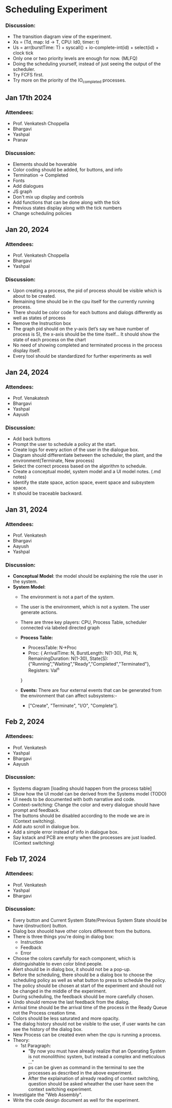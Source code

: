 * Scheduling Experiment
*** Discussion:
- The transition diagram view of the experiment.
- Xs = (Td, map: Id -> T, CPU: Id0, timer: t)
- Us = arr(burstTime: T) + syscall() + io-complete-int(id) + select(id) + clock tick
- Only one or two priority levels are enough for now. (MLFQ)
- Doing the scheduling yourself, instead of just seeing the output of the scheduler.
- Try FCFS first.
- Try more on the priority of the IO_completed processes.

** Jan 17th 2024

*** Attendees:
- Prof. Venkatesh Choppella
- Bhargavi
- Yashpal
- Pranav

*** Discussion:
- Elements should be hoverable
- Color coding should be added, for buttons, and info
- Termination -> Completed
- Fonts
- Add dialogues
- JS graph
- Don't mix up display and controls
- Add functions that can be done along with the tick
- Previous states display along with the tick numbers
- Change scheduling policies

** Jan 20, 2024
*** Attendees:
- Prof. Venkatesh Choppella
- Bhargavi
- Yashpal

*** Discussion:
- Upon creating a process, the pid of process should be visible which is about to be created.
- Remaining time should be in the cpu itself for the currently running process.
- There should be color code for each buttons and dialogs differently as well as states of process
- Remove the Instruction box
- The graph pid should on the y-axis (let’s say we have number of process is 5), the x-axis should be the time itself… It should show the state of each process on the chart
- No need of showing completed and terminated process in the process display itself.
- Every tool should be standardized for further experiments as well

** Jan 24, 2024

*** Attendees:
- Prof. Venakatesh
- Bhargavi
- Yashpal
- Aayush

*** Discussion:
- Add back buttons
- Prompt the user to schedule a policy at the start.
- Create logs for every action of the user in the dialogue box.
- Diagram should differentiate between the scheduler, the plant, and the environment(Terminate, New process)
- Select the correct process based on the algorithm to schedule.
- Create a conceptual model, system model and a UI model notes. (.md notes)
- Identify the state space, action space, event space and subsystem space.
- It should be traceable backward.

** Jan 31, 2024
*** Attendees:
- Prof. Venkatesh
- Bhargavi
- Aayush
- Yashpal

*** Discussion:
- *Conceptual Model*: the model should be explaining the role the user in the system.
- *System Model*:
    - The environment is not a part of the system.
    - The user is the environment, which is not a system. The user generate actions.
    - There are three key players: CPU, Process Table, scheduler connected via labeled directed graph
    - *Process Table:*
        - ProcessTable: N->Proc
        - Proc: {
            ArrivalTime: N,
            BurstLength: N(1-30),
            PId: N,
            RemainingDuration: N(1-30),
            State(S): {"Running","Waiting","Ready","Completed","Terminated"},
            Registers: Val^n
        }

    - *Events:* There are four external events that can be generated from the environment that can affect subsystems:-
        - ["Create", "Terminate", "I/O", "Complete"].

** Feb 2, 2024
*** Attendees:
   - Prof. Venkatesh
   - Yashpal
   - Bhargavi
   - Aayush
*** Discussion:
   - Systems diagram [loading should happen from the process table]
   - Show how the UI model can be derived from the Systems model (TODO)
   - UI needs to be documented with both narrative and code.
   - Context-switching: Change the color and every dialogue should have prompt and feedback.
   - The buttons should be disabled according to the mode we are in (Context switching).
   - Add auto scroll in dialogue box.
   - Add a simple error instead of info in dialogue box.
   - Say kstack and PCB are empty when the processes are just loaded. (Context switching)

** Feb 17, 2024
*** Attendees:
   - Prof. Venkatesh
   - Yashpal
   - Bhargavi

*** Discussion:
   - Every button and Current System State/Previous System State should be have i(instruction) button.
   - Dialog box shouold have other colors differennt from the buttons.
   - There is three things you're doing in dialog box:
        - Instruction
        - Feedback
        - Error
   - Choose the colors carefully for each component, which is distinguishable to even color blind people.
   - Alert should be in dialog box, it should not be a pop-up.
   - Before the scheduling, there should be a dialog box to choose the scheduling policy as well as what button to press to schedule the policy.
   - The policy should be chosen at start of the experiment and should not be changed in the middle of the experiment.
   - During scheduling, the feedback should be more carefully chosen.
   - Undo should remove the last feedback from the dialog.
   - Arrival time should be the arrival time of the process in the Ready Queue not the Process creation time.
   - Colors should be less saturated and more opacity.
   - The dialog history should not be visible to the user, if user wants he can see the history of the dialog box.
   - New Process can be created even when the cpu is running a process.
   - Theory:
        -   1st Paragraph: 
            - "By now you must have already realize that an Operating System is not monolithinc system, but instead a complex and meticulous ..."
            - ps can be given as command in the terminal to see the processes as described in the above experiment.
            - After the explaination of already reading of context switching, question should be asked wheather the user have seen the context switching experiment.
   - Investigate the "Web Assembly".
   - Write the code design document as well for the experiment.
